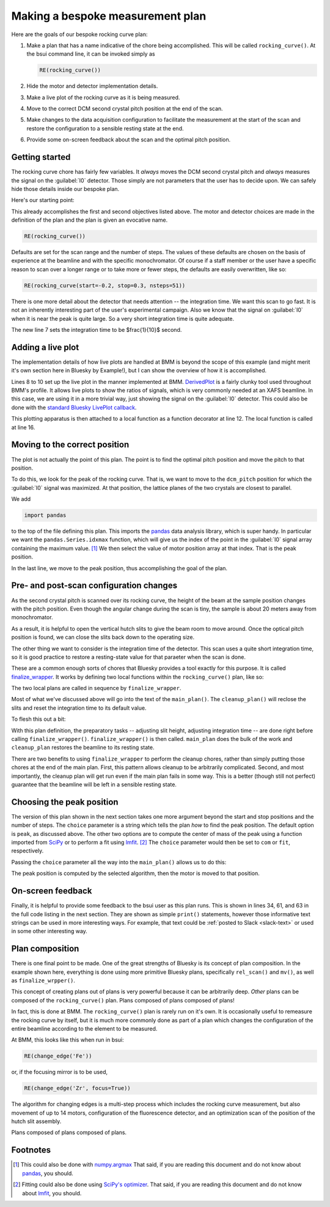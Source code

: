
Making a bespoke measurement plan
=================================

Here are the goals of our bespoke rocking curve plan:

#. Make a plan that has a name indicative of the chore being
   accomplished.  This will be called ``rocking_curve()``.  At the
   bsui command line, it can be invoked simply as

   .. code-block:: python

      RE(rocking_curve())

#. Hide the motor and detector implementation details.

#. Make a live plot of the rocking curve as it is being measured.

#. Move to the correct DCM second crystal pitch position at the end of
   the scan.

#. Make changes to the data acquisition configuration to facilitate
   the measurement at the start of the scan and restore the
   configuration to a sensible resting state at the end.

#. Provide some on-screen feedback about the scan and the optimal
   pitch position.

Getting started
---------------

The rocking curve chore has fairly few variables.  It `always` moves
the DCM second crystal pitch and `always` measures the signal on the
:guilabel:`I0` detector.  Those simply are not parameters that the
user has to decide upon.  We can safely hide those details inside our
bespoke plan.

Here's our starting point:

.. code-block:: python
   :linenos:

   from bluesky.plans import rel_scan

   def rocking_curve(start=-0.10, stop=0.10, nsteps=101'):
       dets = [quadem1,]
       motor = dcm_pitch
       yield from rel_scan(dets, motor, start, stop, nsteps)
        
This already accomplishes the first and second objectives listed
above.  The motor and detector choices are made in the definition of
the plan and the plan is given an evocative name.

.. code-block:: python

   RE(rocking_curve())

Defaults are set for the scan range and the number of steps.  The
values of these defaults are chosen on the basis of experience at the
beamline and with the specific monochromator.  Of course if a staff
member or the user have a specific reason to scan over a longer range
or to take more or fewer steps, the defaults are easily overwritten,
like so:

.. code-block:: python

   RE(rocking_curve(start=-0.2, stop=0.3, nsteps=51))

There is one more detail about the detector that needs attention --
the integration time.  We want this scan to go fast.  It is not an
inherently interesting part of the user's experimental campaign.  Also
we know that the signal on :guilabel:`I0` when it is near the peak is
quite large.  So a very short integration time is quite adequate.

.. code-block:: python
   :linenos:

   from bluesky.plan_stubs import mv
   from bluesky.plans import rel_scan

   def rocking_curve(start=-0.10, stop=0.10, nsteps=101'):
       dets = [quadem1,]
       motor = dcm_pitch
       yield from mv(quadem.averaging_time, 0.1)
       yield from rel_scan(dets, motor, start, stop, nsteps)

The new line 7 sets the integration time to be $\frac{1}{10}$ second.


Adding a live plot
------------------

The implementation details of how live plots are handled at BMM is
beyond the scope of this example (and might merit it's own section
here in Bluesky by Example!), but I can show the overview of how it is
accomplished.

.. code-block:: python
   :linenos:

    from bluesky.plans import rel_scan

    def rocking_curve(start=-0.10, stop=0.10, nsteps=101'):
        dets = [quadem1,]
	motor = dcm_pitch
	yield from mv(quadem.averaging_time, 0.1)

        func = lambda doc: (doc['data'][motor.name], doc['data']['I0'])
        plot = DerivedPlot(func, xlabel=motor.name, ylabel='I0', 
	                   title='I0 signal vs. DCM 2nd crystal pitch')

        @subs_decorator(plot)	
	def scan_dcmpitch():
           yield from rel_scan(dets, motor, start, stop, nsteps)

        yield from scan_dcmpitch()

Lines 8 to 10 set up the live plot in the manner implemented at BMM.
`DerivedPlot
<https://github.com/NSLS-II-BMM/profile_collection/blob/master/startup/BMM/derivedplot.py>`__
is a fairly clunky tool used throughout BMM's profile.  It allows live
plots to show the ratios of signals, which is very commonly needed at
an XAFS beamline.  In this case, we are using it in a more trivial
way, just showing the signal on the :guilabel:`I0` detector.  This
could also be done with the `standard Bluesky LivePlot callback
<https://blueskyproject.io/bluesky/callbacks.html#liveplot-for-scalar-data>`__.

This plotting apparatus is then attached to a local function as a
function decorator at line 12.  The local function is called at
line 16.


Moving to the correct position
------------------------------

The plot is not actually the point of this plan.  The point is to find
the optimal pitch position and move the pitch to that position.

To do this, we look for the peak of the rocking curve.  That is, we
want to move to the ``dcm_pitch`` position for which the 
:guilabel:`I0` signal was maximized.  At that position, the lattice
planes of the two crystals are closest to parallel.

We add 

.. code-block:: python

   import pandas

to the top of the file defining this plan.  This imports the `pandas
<https://pandas.pydata.org/>`__ data analysis library, which is super
handy.  In particular we want the ``pandas.Series.idxmax`` function,
which will give us the index of the point in the :guilabel:`I0` signal
array containing the maximum value. [1]_  We then select the value of motor
position array at that index.  That is the peak position.

.. code-block:: python
   :linenos:

           uid = yield from rel_scan(dets, motor, start, stop, nsteps)	
	   t  = db[-1].table()
           signal = t['I0']
           position = pandas.Series.idxmax(signal)
           top = t[motor.name][position]
           yield from mv(motor, top)

In the last line, we move to the peak position, thus accomplishing the
goal of the plan.

Pre- and post-scan configuration changes
----------------------------------------

As the second crystal pitch is scanned over its rocking curve, the
height of the beam at the sample position changes with the pitch
position. Even though the angular change during the scan is tiny, the
sample is about 20 meters away from monochromator.

As a result, it is helpful to open the vertical hutch slits to give
the beam room to move around.  Once the optical pitch position is
found, we can close the slits back down to the operating size.

The other thing we want to consider is the integration time of the
detector.  This scan uses a quite short integration time, so it is
good practice to restore a resting-state value for that paraeter when
the scan is done.

These are a common enough sorts of chores that Bluesky provides a tool
exactly for this purpose.  It is called `finalize_wrapper
<https://nsls-ii.github.io/bluesky/generated/bluesky.preprocessors.finalize_wrapper.html>`__.
It works by defining two local functions within the
``rocking_curve()`` plan, like so:

.. code-block:: python
   :linenos:

    from bluesky.preprocessors import finalize_wrapper

    def rocking_curve(start=-0.10, stop=0.10, nsteps=101'):
        def main_plan(start, stop, nsteps):
	   ## (text of main plan)

        def cleanup_plan():
	   ## (text of cleanup plan)

        yield from finalize_wrapper(main_plan(start, stop, nsteps), cleanup_plan())

The two local plans are called in sequence by ``finalize_wrapper``.

Most of what we've discussed above will go into the text of the
``main_plan()``.  The ``cleanup_plan()`` will reclose the slits and
reset the integration time to its default value.

To flesh this out a bit:

.. code-block:: python
   :linenos:

    from bluesky.plan_stubs import mv
    from bluesky.preprocessors import finalize_wrapper

    def rocking_curve(start=-0.10, stop=0.10, nsteps=101'):
        def main_plan(start, stop, nsteps):
	    ## (text of main plan)

        def cleanup_plan():
            yield from mv(motor, slit_height)
	    yield from mv(quadem.averaging_time, 0.5)

	motor = dcm_pitch
	slit_height = slits3.vsize.readback.get()
	yield from mv(motor, 3)
        yield from mv(quadem.averaging_time, 0.1)
        yield from finalize_wrapper(main_plan(start, stop, nsteps), cleanup_plan())

With this plan definition, the preparatory tasks -- adjusting slit
height, adjusting integration time -- are done right before calling
``finalize_wrapper()``.  ``finalize_wrapper()`` is then called.
``main_plan`` does the bulk of the work and ``cleanup_plan`` restores
the beamline to its resting state.

There are two benefits to using ``finalize_wrapper`` to perform the
cleanup chores, rather than simply putting those chores at the end of
the main plan.  First, this pattern allows cleanup to be arbitrarily
complicated.  Second, and most importantly, the cleanup plan will get
run even if the main plan fails in some way.  This is a better (though
still not perfect) guarantee that the beamline will be left in a
sensible resting state.


Choosing the peak position
--------------------------

The version of this plan shown in the next section takes one more
argument beyond the start and stop positions and the number of steps.
The ``choice`` parameter is a string which tells the plan `how` to
find the peak position.  The default option is ``peak``, as discussed
above.  The other two options are to compute the center of mass of the
peak using a function imported from `SciPy <https://scipy.org/>`__ or
to perform a fit using `lmfit <https://lmfit.github.io/lmfit-py/>`__.
[2]_ The ``choice`` parameter would then be set to ``com`` or ``fit``,
respectively. 

Passing the ``choice`` parameter all the way into the ``main_plan()``
allows us to do this:

.. code-block:: python
   :linenos:

           uid = yield from rel_scan(dets, motor, start, stop, nsteps)
	   t  = db[-1].table()
           signal = t[sgnl]
           if choice.lower() == 'com':
               position = int(center_of_mass(signal)[0])
               top      = t[motor.name][position]
           elif choice.lower() == 'fit':
               pitch    = t['dcm_pitch']
               mod      = SkewedGaussianModel()
               pars     = mod.guess(signal, x=pitch)
               out      = mod.fit(signal, pars, x=pitch)
               print(out.fit_report(min_correl=0))
               out.plot()
               top      = out.params['center'].value
           else:
               position = pandas.Series.idxmax(signal)
               top      = t[motor.name][position]

           yield from mv(motor, top)

The peak position is computed by the selected algorithm, then the
motor is moved to that position.


On-screen feedback
------------------

Finally, it is helpful to provide some feedback to the bsui user as
this plan runs.  This is shown in lines 34, 61, and 63 in the full
code listing in the next section.  They are shown as simple
``print()`` statements, however those informative text strings can be
used in more interesting ways.  For example, that text could be
:ref:`posted to Slack <slack-text>` or used in some other interesting
way.


Plan composition
----------------

There is one final point to be made.  One of the great strengths of
Bluesky is its concept of plan composition.  In the example shown
here, everything is done using more primitive Bluesky plans,
specifically ``rel_scan()`` and ``mv()``, as well as
``finalize_wrpper()``.  

This concept of creating plans out of plans is very powerful because
it can be arbitrarily deep.  `Other` plans can be composed of the
``rocking_curve()`` plan.  Plans composed of plans composed of plans!

In fact, this is done at BMM.  The ``rocking_curve()`` plan is rarely
run on it's own.  It is occasionally useful to remeasure the rocking
curve by itself, but it is much more commonly done as part of a plan
which changes the configuration of the entire beamline according to
the element to be measured.

At BMM, this looks like this when run in bsui:

.. code-block:: python

   RE(change_edge('Fe'))

or, if the focusing mirror is to be used,

.. code-block:: python

   RE(change_edge('Zr', focus=True))

The algorithm for changing edges is a multi-step process which
includes the rocking curve measurement, but also movement of up to 14
motors, configuration of the fluorescence detector, and an
optimization scan of the position of the hutch slit assembly.

Plans composed of plans composed of plans.


Footnotes
---------

.. [1] This could also be done with `numpy.argmax
       <https://numpy.org/doc/stable/reference/generated/numpy.argmax.html>`__
       That said, if you are reading this document and do not know
       about `pandas <https://pandas.pydata.org/>`__, you should.
.. [2] Fitting could also be done using `SciPy's optimizer
       <https://docs.scipy.org/doc/scipy/reference/generated/scipy.optimize.curve_fit.html>`__. 
       That said, if you are reading this document and do not know
       about `lmfit <https://lmfit.github.io/lmfit-py/>`__, you should.
       
